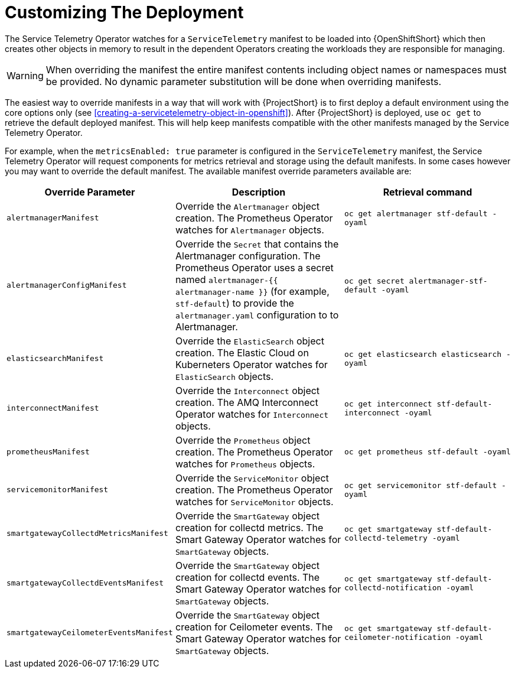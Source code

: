 // Module included in the following assemblies:
//
// <List assemblies here, each on a new line>

// This module can be included from assemblies using the following include statement:
// include::<path>/con_manifest-overrides.adoc[leveloffset=+1]

// The file name and the ID are based on the module title. For example:
// * file name: con_my-concept-module-a.adoc
// * ID: [id='con_my-concept-module-a_{context}']
// * Title: = My concept module A
//
// The ID is used as an anchor for linking to the module. Avoid changing
// it after the module has been published to ensure existing links are not
// broken.
//
// The `context` attribute enables module reuse. Every module's ID includes
// {context}, which ensures that the module has a unique ID even if it is
// reused multiple times in a guide.
//
// In the title, include nouns that are used in the body text. This helps
// readers and search engines find information quickly.
// Do not start the title with a verb. See also _Wording of headings_
// in _The IBM Style Guide_.
[id="manifest-overrides_{context}"]
= Customizing The Deployment

The Service Telemetry Operator watches for a `ServiceTelemetry` manifest to be loaded into {OpenShiftShort} which then creates other objects in memory to result in the dependent Operators creating the workloads they are responsible for managing.

WARNING: When overriding the manifest the entire manifest contents including object names or namespaces must be provided. No dynamic parameter substitution will be done when overriding manifests.

The easiest way to override manifests in a way that will work with {ProjectShort} is to first deploy a default environment using the core options only (see <<creating-a-servicetelemetry-object-in-openshift>>). After {ProjectShort} is deployed, use `oc get` to retrieve the default deployed manifest. This will help keep manifests compatible with the other manifests managed by the Service Telemetry Operator.

For example, when the `metricsEnabled: true` parameter is configured in the `ServiceTelemetry` manifest, the Service Telemetry Operator will request components for metrics retrieval and storage using the default manifests. In some cases however you may want to override the default manifest. The available manifest override parameters available are:

|===
| Override Parameter | Description | Retrieval command

| `alertmanagerManifest` | Override the `Alertmanager` object creation. The Prometheus Operator watches for `Alertmanager` objects. | `oc get alertmanager stf-default -oyaml`

| `alertmanagerConfigManifest` | Override the `Secret` that contains the Alertmanager configuration. The Prometheus Operator uses a secret named `alertmanager-{{ alertmanager-name }}` (for example, `stf-default`) to provide the `alertmanager.yaml` configuration to to Alertmanager.  | `oc get secret alertmanager-stf-default -oyaml`

| `elasticsearchManifest` | Override the `ElasticSearch` object creation. The Elastic Cloud on Kuberneters Operator watches for `ElasticSearch` objects. | `oc get elasticsearch elasticsearch -oyaml`

| `interconnectManifest` | Override the `Interconnect` object creation. The AMQ Interconnect Operator watches for `Interconnect` objects. | `oc get interconnect stf-default-interconnect -oyaml`

| `prometheusManifest` | Override the `Prometheus` object creation. The Prometheus Operator watches for `Prometheus` objects. | `oc get prometheus stf-default -oyaml`

| `servicemonitorManifest` | Override the `ServiceMonitor` object creation. The Prometheus Operator watches for `ServiceMonitor` objects. | `oc get servicemonitor stf-default -oyaml`

| `smartgatewayCollectdMetricsManifest` | Override the `SmartGateway` object creation for collectd metrics. The Smart Gateway Operator watches for `SmartGateway` objects. | `oc get smartgateway stf-default-collectd-telemetry -oyaml`

| `smartgatewayCollectdEventsManifest` | Override the `SmartGateway` object creation for collectd events. The Smart Gateway Operator watches for `SmartGateway` objects. | `oc get smartgateway stf-default-collectd-notification -oyaml`

| `smartgatewayCeilometerEventsManifest` | Override the `SmartGateway` object creation for Ceilometer events. The Smart Gateway Operator watches for `SmartGateway` objects. | `oc get smartgateway stf-default-ceilometer-notification -oyaml`

|===
